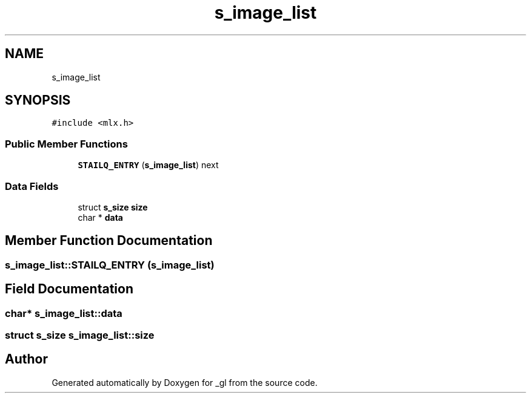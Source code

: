 .TH "s_image_list" 3 "Thu Oct 12 2017" "Version 0.0.1" "_gl" \" -*- nroff -*-
.ad l
.nh
.SH NAME
s_image_list
.SH SYNOPSIS
.br
.PP
.PP
\fC#include <mlx\&.h>\fP
.SS "Public Member Functions"

.in +1c
.ti -1c
.RI "\fBSTAILQ_ENTRY\fP (\fBs_image_list\fP) next"
.br
.in -1c
.SS "Data Fields"

.in +1c
.ti -1c
.RI "struct \fBs_size\fP \fBsize\fP"
.br
.ti -1c
.RI "char * \fBdata\fP"
.br
.in -1c
.SH "Member Function Documentation"
.PP 
.SS "s_image_list::STAILQ_ENTRY (\fBs_image_list\fP)"

.SH "Field Documentation"
.PP 
.SS "char* s_image_list::data"

.SS "struct \fBs_size\fP s_image_list::size"


.SH "Author"
.PP 
Generated automatically by Doxygen for _gl from the source code\&.
